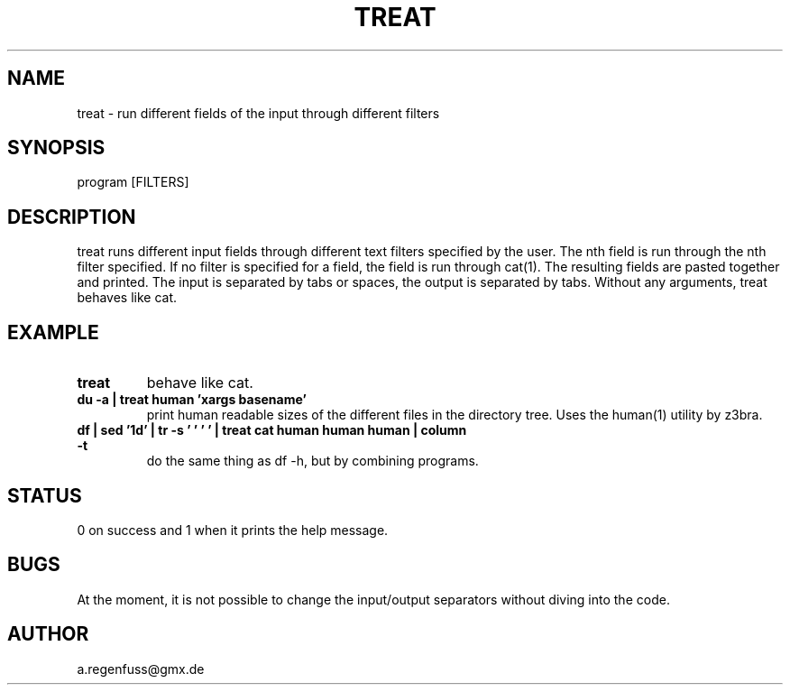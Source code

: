 .TH TREAT 1
.SH NAME
treat \- run different fields of the input through different filters

.SH SYNOPSIS
program [FILTERS]

.SH DESCRIPTION
treat runs different input fields through different text filters specified by the user.
The nth field is run through the nth filter specified. If no filter is specified for a
field, the field is run through cat(1). The resulting fields are pasted together and
printed. The input is separated by tabs or spaces, the output is separated
by tabs.
Without any arguments, treat behaves like cat.

.SH EXAMPLE
.TP
.B treat
behave like cat.
.TP
.B du -a | treat human 'xargs basename'
print human readable sizes of the different files in the directory tree.
Uses the human(1) utility by z3bra.
.TP
.B df | sed '1d' | tr -s '\t ' ' ' | treat cat human human human | column -t
do the same thing as df -h, but by combining programs.

.SH STATUS
0 on success and 1 when it prints the help message.

.SH BUGS
At the moment, it is not possible to change the input/output separators
without diving into the code.

.SH AUTHOR
a.regenfuss@gmx.de
